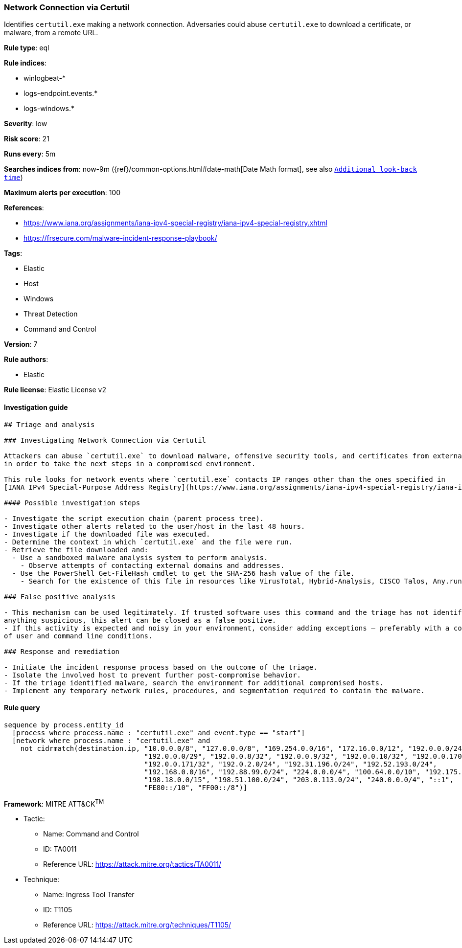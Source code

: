 [[prebuilt-rule-0-16-2-network-connection-via-certutil]]
=== Network Connection via Certutil

Identifies `certutil.exe` making a network connection. Adversaries could abuse `certutil.exe` to download a certificate, or malware, from a remote URL.

*Rule type*: eql

*Rule indices*: 

* winlogbeat-*
* logs-endpoint.events.*
* logs-windows.*

*Severity*: low

*Risk score*: 21

*Runs every*: 5m

*Searches indices from*: now-9m ({ref}/common-options.html#date-math[Date Math format], see also <<rule-schedule, `Additional look-back time`>>)

*Maximum alerts per execution*: 100

*References*: 

* https://www.iana.org/assignments/iana-ipv4-special-registry/iana-ipv4-special-registry.xhtml
* https://frsecure.com/malware-incident-response-playbook/

*Tags*: 

* Elastic
* Host
* Windows
* Threat Detection
* Command and Control

*Version*: 7

*Rule authors*: 

* Elastic

*Rule license*: Elastic License v2


==== Investigation guide


[source, markdown]
----------------------------------
## Triage and analysis

### Investigating Network Connection via Certutil

Attackers can abuse `certutil.exe` to download malware, offensive security tools, and certificates from external sources
in order to take the next steps in a compromised environment.

This rule looks for network events where `certutil.exe` contacts IP ranges other than the ones specified in
[IANA IPv4 Special-Purpose Address Registry](https://www.iana.org/assignments/iana-ipv4-special-registry/iana-ipv4-special-registry.xhtml)

#### Possible investigation steps

- Investigate the script execution chain (parent process tree).
- Investigate other alerts related to the user/host in the last 48 hours.
- Investigate if the downloaded file was executed.
- Determine the context in which `certutil.exe` and the file were run.
- Retrieve the file downloaded and:
  - Use a sandboxed malware analysis system to perform analysis.
    - Observe attempts of contacting external domains and addresses.
  - Use the PowerShell Get-FileHash cmdlet to get the SHA-256 hash value of the file.
    - Search for the existence of this file in resources like VirusTotal, Hybrid-Analysis, CISCO Talos, Any.run, etc.

### False positive analysis

- This mechanism can be used legitimately. If trusted software uses this command and the triage has not identified
anything suspicious, this alert can be closed as a false positive.
- If this activity is expected and noisy in your environment, consider adding exceptions — preferably with a combination
of user and command line conditions.

### Response and remediation

- Initiate the incident response process based on the outcome of the triage.
- Isolate the involved host to prevent further post-compromise behavior.
- If the triage identified malware, search the environment for additional compromised hosts.
- Implement any temporary network rules, procedures, and segmentation required to contain the malware.

----------------------------------

==== Rule query


[source, js]
----------------------------------
sequence by process.entity_id
  [process where process.name : "certutil.exe" and event.type == "start"]
  [network where process.name : "certutil.exe" and
    not cidrmatch(destination.ip, "10.0.0.0/8", "127.0.0.0/8", "169.254.0.0/16", "172.16.0.0/12", "192.0.0.0/24",
                                  "192.0.0.0/29", "192.0.0.8/32", "192.0.0.9/32", "192.0.0.10/32", "192.0.0.170/32",
                                  "192.0.0.171/32", "192.0.2.0/24", "192.31.196.0/24", "192.52.193.0/24",
                                  "192.168.0.0/16", "192.88.99.0/24", "224.0.0.0/4", "100.64.0.0/10", "192.175.48.0/24",
                                  "198.18.0.0/15", "198.51.100.0/24", "203.0.113.0/24", "240.0.0.0/4", "::1",
                                  "FE80::/10", "FF00::/8")]

----------------------------------

*Framework*: MITRE ATT&CK^TM^

* Tactic:
** Name: Command and Control
** ID: TA0011
** Reference URL: https://attack.mitre.org/tactics/TA0011/
* Technique:
** Name: Ingress Tool Transfer
** ID: T1105
** Reference URL: https://attack.mitre.org/techniques/T1105/
